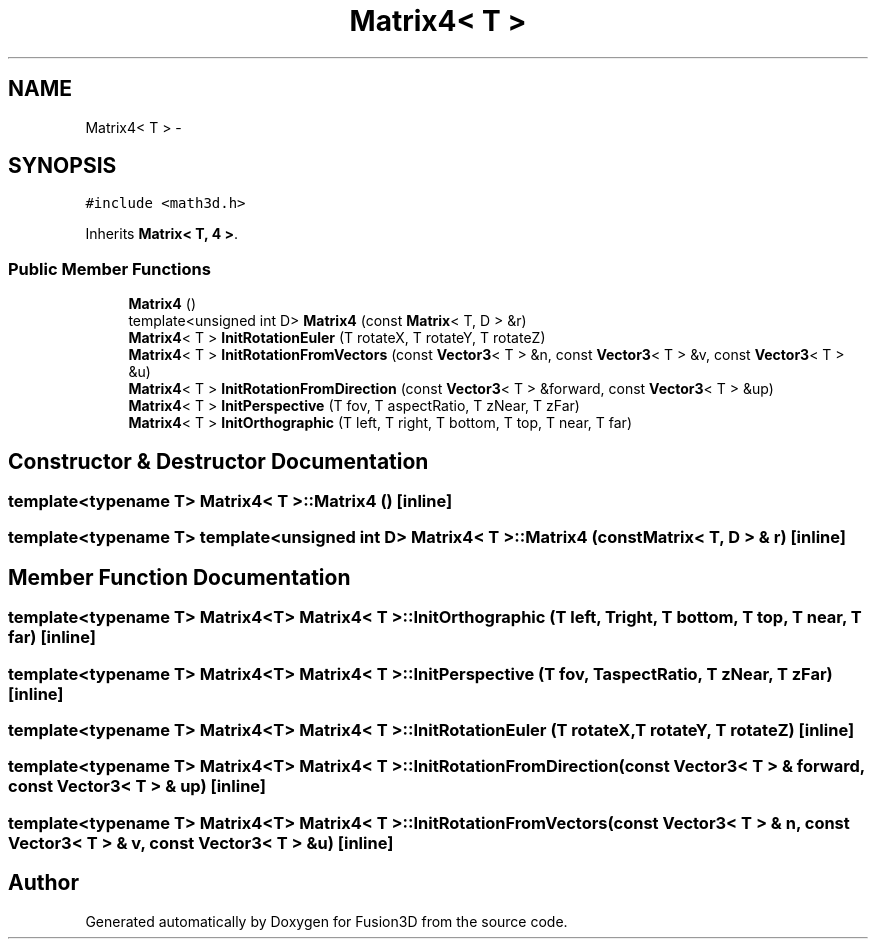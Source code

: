 .TH "Matrix4< T >" 3 "Tue Nov 24 2015" "Version 0.0.0.1" "Fusion3D" \" -*- nroff -*-
.ad l
.nh
.SH NAME
Matrix4< T > \- 
.SH SYNOPSIS
.br
.PP
.PP
\fC#include <math3d\&.h>\fP
.PP
Inherits \fBMatrix< T, 4 >\fP\&.
.SS "Public Member Functions"

.in +1c
.ti -1c
.RI "\fBMatrix4\fP ()"
.br
.ti -1c
.RI "template<unsigned int D> \fBMatrix4\fP (const \fBMatrix\fP< T, D > &r)"
.br
.ti -1c
.RI "\fBMatrix4\fP< T > \fBInitRotationEuler\fP (T rotateX, T rotateY, T rotateZ)"
.br
.ti -1c
.RI "\fBMatrix4\fP< T > \fBInitRotationFromVectors\fP (const \fBVector3\fP< T > &n, const \fBVector3\fP< T > &v, const \fBVector3\fP< T > &u)"
.br
.ti -1c
.RI "\fBMatrix4\fP< T > \fBInitRotationFromDirection\fP (const \fBVector3\fP< T > &forward, const \fBVector3\fP< T > &up)"
.br
.ti -1c
.RI "\fBMatrix4\fP< T > \fBInitPerspective\fP (T fov, T aspectRatio, T zNear, T zFar)"
.br
.ti -1c
.RI "\fBMatrix4\fP< T > \fBInitOrthographic\fP (T left, T right, T bottom, T top, T near, T far)"
.br
.in -1c
.SH "Constructor & Destructor Documentation"
.PP 
.SS "template<typename T> \fBMatrix4\fP< T >::\fBMatrix4\fP ()\fC [inline]\fP"

.SS "template<typename T> template<unsigned int D> \fBMatrix4\fP< T >::\fBMatrix4\fP (const \fBMatrix\fP< T, D > & r)\fC [inline]\fP"

.SH "Member Function Documentation"
.PP 
.SS "template<typename T> \fBMatrix4\fP<T> \fBMatrix4\fP< T >::InitOrthographic (T left, T right, T bottom, T top, T near, T far)\fC [inline]\fP"

.SS "template<typename T> \fBMatrix4\fP<T> \fBMatrix4\fP< T >::InitPerspective (T fov, T aspectRatio, T zNear, T zFar)\fC [inline]\fP"

.SS "template<typename T> \fBMatrix4\fP<T> \fBMatrix4\fP< T >::InitRotationEuler (T rotateX, T rotateY, T rotateZ)\fC [inline]\fP"

.SS "template<typename T> \fBMatrix4\fP<T> \fBMatrix4\fP< T >::InitRotationFromDirection (const \fBVector3\fP< T > & forward, const \fBVector3\fP< T > & up)\fC [inline]\fP"

.SS "template<typename T> \fBMatrix4\fP<T> \fBMatrix4\fP< T >::InitRotationFromVectors (const \fBVector3\fP< T > & n, const \fBVector3\fP< T > & v, const \fBVector3\fP< T > & u)\fC [inline]\fP"


.SH "Author"
.PP 
Generated automatically by Doxygen for Fusion3D from the source code\&.
